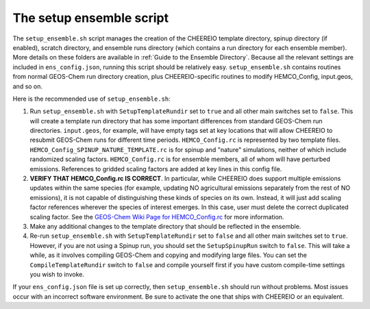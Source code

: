 .. _Setup Ensemble:

The setup ensemble script
-------------

The ``setup_ensemble.sh`` script manages the creation of the CHEEREIO template directory, spinup directory (if enabled), scratch directory, and ensemble runs directory (which contains a run directory for each ensemble member). More details on these folders are available in :ref:`Guide to the Ensemble Directory`. Because all the relevant settings are included in ``ens_config.json``, running this script should be relatively easy. ``setup_ensemble.sh`` contains routines from normal GEOS-Chem run directory creation, plus CHEEREIO-specific routines to modify HEMCO_Config, input.geos, and so on.

Here is the recommended use of ``setup_ensemble.sh``:

#. Run ``setup_ensemble.sh`` with ``SetupTemplateRundir`` set to ``true`` and all other main switches set to ``false``. This will create a template run directory that has some important differences from standard GEOS-Chem run directories. ``input.geos``, for example, will have empty tags set at key locations that will allow CHEEREIO to resubmit GEOS-Chem runs for different time periods. ``HEMCO_Config.rc`` is represented by two template files. ``HEMCO_Config_SPINUP_NATURE_TEMPLATE.rc`` is for spinup and "nature" simulations, neither of which include randomized scaling factors. ``HEMCO_Config.rc`` is for ensemble members, all of whom will have perturbed emissions. References to gridded scaling factors are added at key lines in this config file.
#. **VERIFY THAT HEMCO_Config.rc IS CORRECT**. In particular, while CHEEREIO does support multiple emissions updates within the same species (for example, updating NO agricultural emissions separately from the rest of NO emissions), it is not capable of distinguishing these kinds of species on its own. Instead, it will just add scaling factor references wherever the species of interest emerges. In this case, user must delete the correct duplicated scaling factor. See the `GEOS-Chem Wiki Page for HEMCO_Config.rc <http://wiki.seas.harvard.edu/geos-chem/index.php/The_HEMCO_Config.rc_file>`__ for more information.
#. Make any additional changes to the template directory that should be reflected in the ensemble.
#. Re-run ``setup_ensemble.sh`` with ``SetupTemplateRundir`` set to ``false`` and all other main switches set to ``true``. However, if you are not using a Spinup run, you should set the ``SetupSpinupRun`` switch to ``false``. This will take a while, as it involves compiling GEOS-Chem and copying and modifying large files. You can set the ``CompileTemplateRundir`` switch to ``false`` and compile yourself first if you have custom compile-time settings you wish to invoke.

If your ``ens_config.json`` file is set up correctly, then ``setup_ensemble.sh`` should run without problems. Most issues occur with an incorrect software environment. Be sure to activate the one that ships with CHEEREIO or an equivalent.